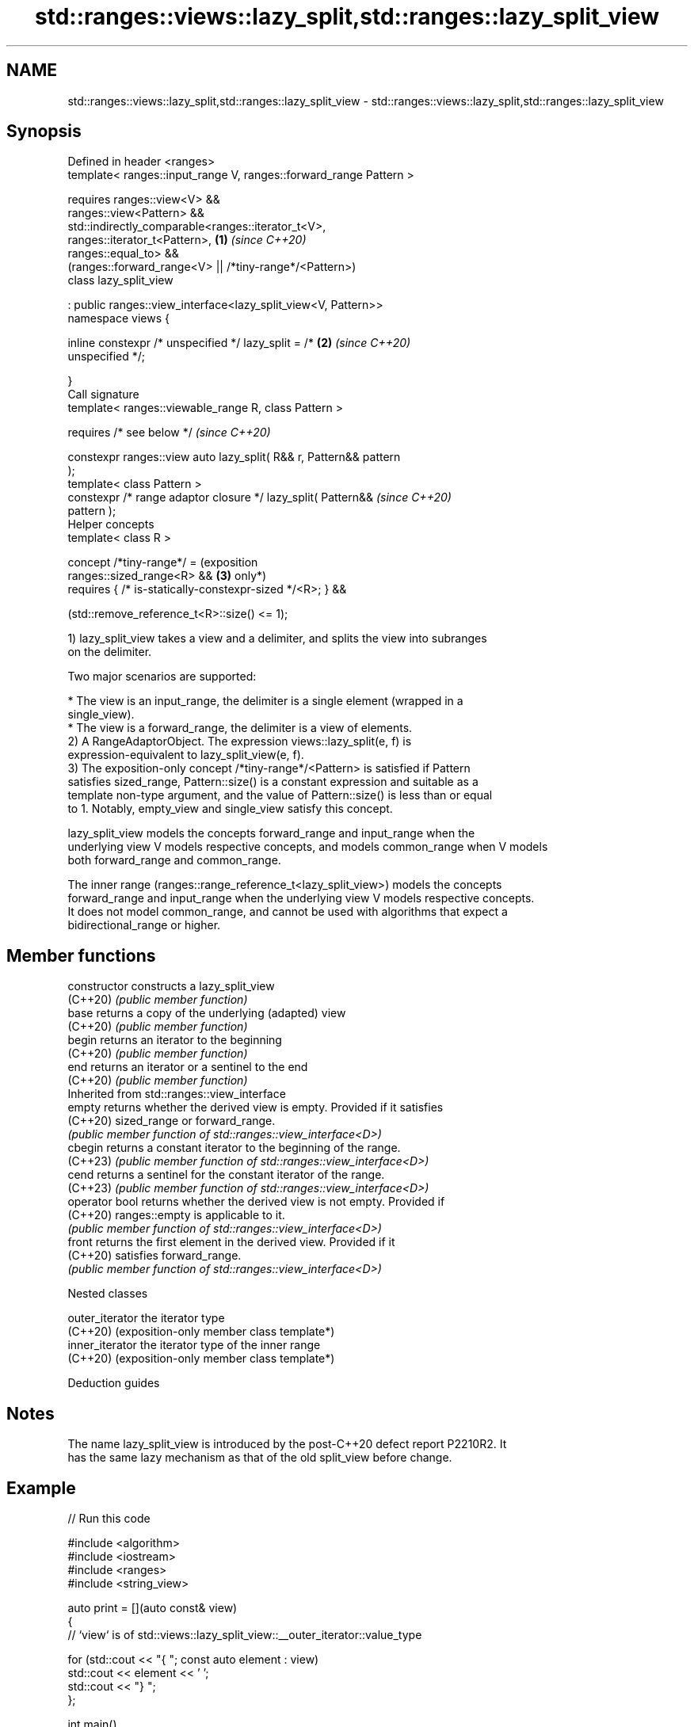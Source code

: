 .TH std::ranges::views::lazy_split,std::ranges::lazy_split_view 3 "2024.06.10" "http://cppreference.com" "C++ Standard Libary"
.SH NAME
std::ranges::views::lazy_split,std::ranges::lazy_split_view \- std::ranges::views::lazy_split,std::ranges::lazy_split_view

.SH Synopsis
   Defined in header <ranges>
   template< ranges::input_range V, ranges::forward_range Pattern >

   requires ranges::view<V> &&
            ranges::view<Pattern> &&
            std::indirectly_comparable<ranges::iterator_t<V>,
                                       ranges::iterator_t<Pattern>,  \fB(1)\fP \fI(since C++20)\fP
                                       ranges::equal_to> &&
            (ranges::forward_range<V> || /*tiny-range*/<Pattern>)
   class lazy_split_view

       : public ranges::view_interface<lazy_split_view<V, Pattern>>
   namespace views {

       inline constexpr /* unspecified */ lazy_split = /*            \fB(2)\fP \fI(since C++20)\fP
   unspecified */;

   }
   Call signature
   template< ranges::viewable_range R, class Pattern >

       requires /* see below */                                          \fI(since C++20)\fP

   constexpr ranges::view auto lazy_split( R&& r, Pattern&& pattern
   );
   template< class Pattern >
   constexpr /* range adaptor closure */ lazy_split( Pattern&&           \fI(since C++20)\fP
   pattern );
   Helper concepts
   template< class R >

   concept /*tiny-range*/ =                                              (exposition
       ranges::sized_range<R> &&                                     \fB(3)\fP only*)
       requires { /* is-statically-constexpr-sized */<R>; } &&

       (std::remove_reference_t<R>::size() <= 1);

   1) lazy_split_view takes a view and a delimiter, and splits the view into subranges
   on the delimiter.

   Two major scenarios are supported:

     * The view is an input_range, the delimiter is a single element (wrapped in a
       single_view).
     * The view is a forward_range, the delimiter is a view of elements.
   2) A RangeAdaptorObject. The expression views::lazy_split(e, f) is
   expression-equivalent to lazy_split_view(e, f).
   3) The exposition-only concept /*tiny-range*/<Pattern> is satisfied if Pattern
   satisfies sized_range, Pattern::size() is a constant expression and suitable as a
   template non-type argument, and the value of Pattern::size() is less than or equal
   to 1. Notably, empty_view and single_view satisfy this concept.

   lazy_split_view models the concepts forward_range and input_range when the
   underlying view V models respective concepts, and models common_range when V models
   both forward_range and common_range.

   The inner range (ranges::range_reference_t<lazy_split_view>) models the concepts
   forward_range and input_range when the underlying view V models respective concepts.
   It does not model common_range, and cannot be used with algorithms that expect a
   bidirectional_range or higher.

.SH Member functions

   constructor   constructs a lazy_split_view
   (C++20)       \fI(public member function)\fP
   base          returns a copy of the underlying (adapted) view
   (C++20)       \fI(public member function)\fP
   begin         returns an iterator to the beginning
   (C++20)       \fI(public member function)\fP
   end           returns an iterator or a sentinel to the end
   (C++20)       \fI(public member function)\fP
         Inherited from std::ranges::view_interface
   empty         returns whether the derived view is empty. Provided if it satisfies
   (C++20)       sized_range or forward_range.
                 \fI(public member function of std::ranges::view_interface<D>)\fP
   cbegin        returns a constant iterator to the beginning of the range.
   (C++23)       \fI(public member function of std::ranges::view_interface<D>)\fP
   cend          returns a sentinel for the constant iterator of the range.
   (C++23)       \fI(public member function of std::ranges::view_interface<D>)\fP
   operator bool returns whether the derived view is not empty. Provided if
   (C++20)       ranges::empty is applicable to it.
                 \fI(public member function of std::ranges::view_interface<D>)\fP
   front         returns the first element in the derived view. Provided if it
   (C++20)       satisfies forward_range.
                 \fI(public member function of std::ranges::view_interface<D>)\fP

   Nested classes

   outer_iterator the iterator type
   (C++20)        (exposition-only member class template*)
   inner_iterator the iterator type of the inner range
   (C++20)        (exposition-only member class template*)

   Deduction guides

.SH Notes

   The name lazy_split_view is introduced by the post-C++20 defect report P2210R2. It
   has the same lazy mechanism as that of the old split_view before change.

.SH Example


// Run this code

 #include <algorithm>
 #include <iostream>
 #include <ranges>
 #include <string_view>

 auto print = [](auto const& view)
 {
     // `view` is of std::views::lazy_split_view::__outer_iterator::value_type

     for (std::cout << "{ "; const auto element : view)
         std::cout << element << ' ';
     std::cout << "} ";
 };

 int main()
 {
     constexpr static auto source = {0, 1, 0, 2, 3, 0, 4, 5, 6, 0, 7, 8, 9};
     constexpr int delimiter{0};
     constexpr std::ranges::lazy_split_view outer_view{source, delimiter};
     std::cout << "splits[" << std::ranges::distance(outer_view) << "]:  ";
     for (auto const& inner_view: outer_view)
         print(inner_view);

     constexpr std::string_view hello{"Hello C++ 20 !"};
     std::cout << "\\n" "substrings: ";
     std::ranges::for_each(hello | std::views::lazy_split(' '), print);

     constexpr std::string_view text{"Hello-+-C++-+-20-+-!"};
     constexpr std::string_view delim{"-+-"};
     std::cout << "\\n" "substrings: ";
     std::ranges::for_each(text | std::views::lazy_split(delim), print);
 }

.SH Output:

 splits[5]:  { } { 1 } { 2 3 } { 4 5 6 } { 7 8 9 }
 substrings: { H e l l o } { C + + } { 2 0 } { ! }
 substrings: { H e l l o } { C + + } { 2 0 } { ! }

   Defect reports

   The following behavior-changing defect reports were applied retroactively to
   previously published C++ standards.

     DR    Applied to         Behavior as published               Correct behavior
   P2210R2 C++20      the old split_view was too lazy to be  moves its functionality to
                      easily used                            lazy_split_view

.SH See also

   ranges::split_view a view over the subranges obtained from splitting another view
   views::split       using a delimiter
   (C++20)            \fI(class template)\fP (range adaptor object)
   ranges::join_view  a view consisting of the sequence obtained from flattening a view
   views::join        of ranges
   (C++20)            \fI(class template)\fP (range adaptor object)
